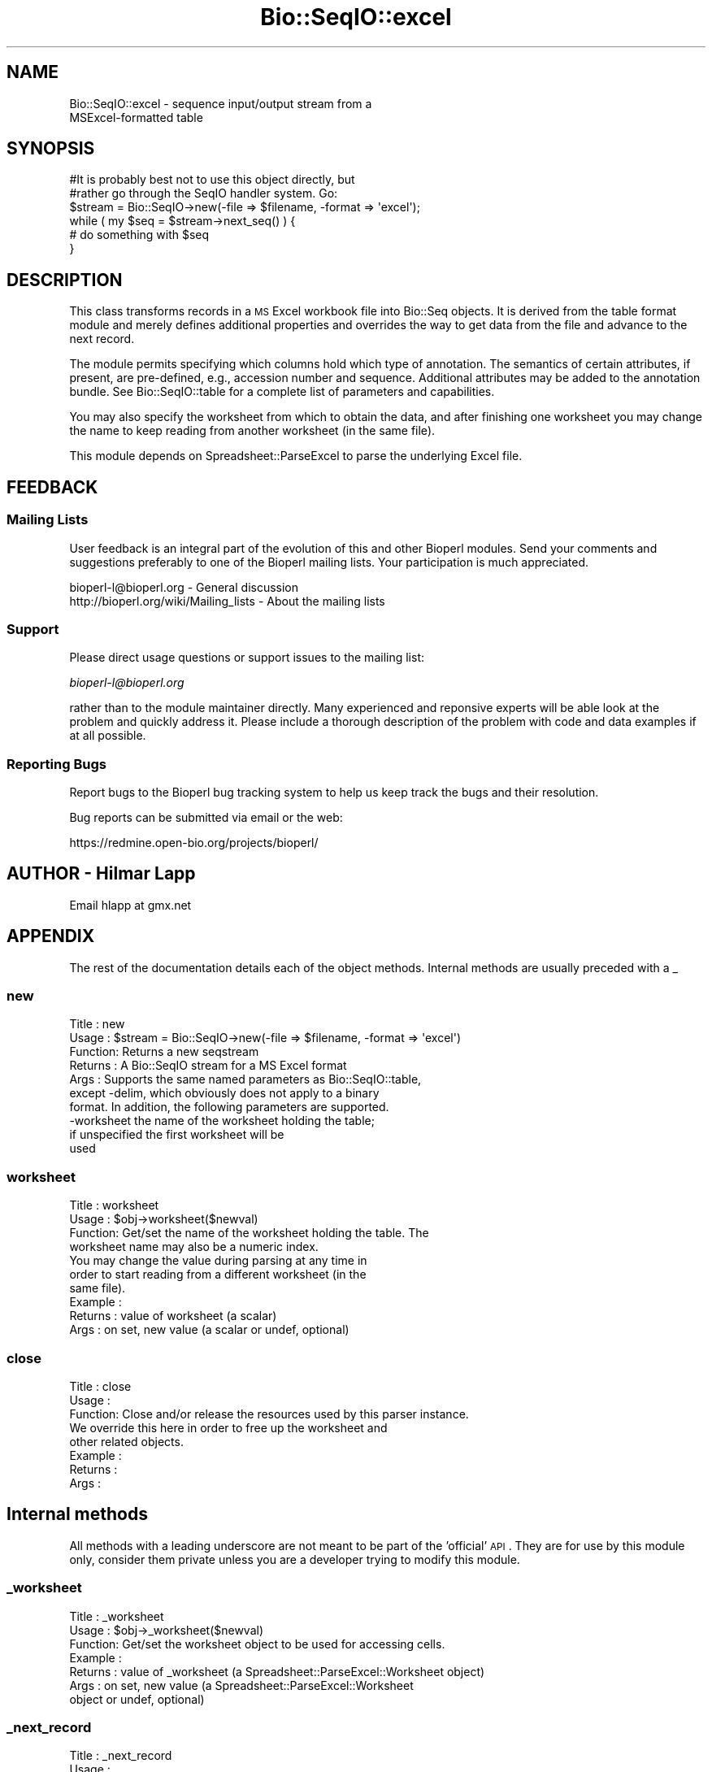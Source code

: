 .\" Automatically generated by Pod::Man 2.25 (Pod::Simple 3.16)
.\"
.\" Standard preamble:
.\" ========================================================================
.de Sp \" Vertical space (when we can't use .PP)
.if t .sp .5v
.if n .sp
..
.de Vb \" Begin verbatim text
.ft CW
.nf
.ne \\$1
..
.de Ve \" End verbatim text
.ft R
.fi
..
.\" Set up some character translations and predefined strings.  \*(-- will
.\" give an unbreakable dash, \*(PI will give pi, \*(L" will give a left
.\" double quote, and \*(R" will give a right double quote.  \*(C+ will
.\" give a nicer C++.  Capital omega is used to do unbreakable dashes and
.\" therefore won't be available.  \*(C` and \*(C' expand to `' in nroff,
.\" nothing in troff, for use with C<>.
.tr \(*W-
.ds C+ C\v'-.1v'\h'-1p'\s-2+\h'-1p'+\s0\v'.1v'\h'-1p'
.ie n \{\
.    ds -- \(*W-
.    ds PI pi
.    if (\n(.H=4u)&(1m=24u) .ds -- \(*W\h'-12u'\(*W\h'-12u'-\" diablo 10 pitch
.    if (\n(.H=4u)&(1m=20u) .ds -- \(*W\h'-12u'\(*W\h'-8u'-\"  diablo 12 pitch
.    ds L" ""
.    ds R" ""
.    ds C` ""
.    ds C' ""
'br\}
.el\{\
.    ds -- \|\(em\|
.    ds PI \(*p
.    ds L" ``
.    ds R" ''
'br\}
.\"
.\" Escape single quotes in literal strings from groff's Unicode transform.
.ie \n(.g .ds Aq \(aq
.el       .ds Aq '
.\"
.\" If the F register is turned on, we'll generate index entries on stderr for
.\" titles (.TH), headers (.SH), subsections (.SS), items (.Ip), and index
.\" entries marked with X<> in POD.  Of course, you'll have to process the
.\" output yourself in some meaningful fashion.
.ie \nF \{\
.    de IX
.    tm Index:\\$1\t\\n%\t"\\$2"
..
.    nr % 0
.    rr F
.\}
.el \{\
.    de IX
..
.\}
.\"
.\" Accent mark definitions (@(#)ms.acc 1.5 88/02/08 SMI; from UCB 4.2).
.\" Fear.  Run.  Save yourself.  No user-serviceable parts.
.    \" fudge factors for nroff and troff
.if n \{\
.    ds #H 0
.    ds #V .8m
.    ds #F .3m
.    ds #[ \f1
.    ds #] \fP
.\}
.if t \{\
.    ds #H ((1u-(\\\\n(.fu%2u))*.13m)
.    ds #V .6m
.    ds #F 0
.    ds #[ \&
.    ds #] \&
.\}
.    \" simple accents for nroff and troff
.if n \{\
.    ds ' \&
.    ds ` \&
.    ds ^ \&
.    ds , \&
.    ds ~ ~
.    ds /
.\}
.if t \{\
.    ds ' \\k:\h'-(\\n(.wu*8/10-\*(#H)'\'\h"|\\n:u"
.    ds ` \\k:\h'-(\\n(.wu*8/10-\*(#H)'\`\h'|\\n:u'
.    ds ^ \\k:\h'-(\\n(.wu*10/11-\*(#H)'^\h'|\\n:u'
.    ds , \\k:\h'-(\\n(.wu*8/10)',\h'|\\n:u'
.    ds ~ \\k:\h'-(\\n(.wu-\*(#H-.1m)'~\h'|\\n:u'
.    ds / \\k:\h'-(\\n(.wu*8/10-\*(#H)'\z\(sl\h'|\\n:u'
.\}
.    \" troff and (daisy-wheel) nroff accents
.ds : \\k:\h'-(\\n(.wu*8/10-\*(#H+.1m+\*(#F)'\v'-\*(#V'\z.\h'.2m+\*(#F'.\h'|\\n:u'\v'\*(#V'
.ds 8 \h'\*(#H'\(*b\h'-\*(#H'
.ds o \\k:\h'-(\\n(.wu+\w'\(de'u-\*(#H)/2u'\v'-.3n'\*(#[\z\(de\v'.3n'\h'|\\n:u'\*(#]
.ds d- \h'\*(#H'\(pd\h'-\w'~'u'\v'-.25m'\f2\(hy\fP\v'.25m'\h'-\*(#H'
.ds D- D\\k:\h'-\w'D'u'\v'-.11m'\z\(hy\v'.11m'\h'|\\n:u'
.ds th \*(#[\v'.3m'\s+1I\s-1\v'-.3m'\h'-(\w'I'u*2/3)'\s-1o\s+1\*(#]
.ds Th \*(#[\s+2I\s-2\h'-\w'I'u*3/5'\v'-.3m'o\v'.3m'\*(#]
.ds ae a\h'-(\w'a'u*4/10)'e
.ds Ae A\h'-(\w'A'u*4/10)'E
.    \" corrections for vroff
.if v .ds ~ \\k:\h'-(\\n(.wu*9/10-\*(#H)'\s-2\u~\d\s+2\h'|\\n:u'
.if v .ds ^ \\k:\h'-(\\n(.wu*10/11-\*(#H)'\v'-.4m'^\v'.4m'\h'|\\n:u'
.    \" for low resolution devices (crt and lpr)
.if \n(.H>23 .if \n(.V>19 \
\{\
.    ds : e
.    ds 8 ss
.    ds o a
.    ds d- d\h'-1'\(ga
.    ds D- D\h'-1'\(hy
.    ds th \o'bp'
.    ds Th \o'LP'
.    ds ae ae
.    ds Ae AE
.\}
.rm #[ #] #H #V #F C
.\" ========================================================================
.\"
.IX Title "Bio::SeqIO::excel 3"
.TH Bio::SeqIO::excel 3 "2014-04-14" "perl v5.14.2" "User Contributed Perl Documentation"
.\" For nroff, turn off justification.  Always turn off hyphenation; it makes
.\" way too many mistakes in technical documents.
.if n .ad l
.nh
.SH "NAME"
Bio::SeqIO::excel \- sequence input/output stream from a
                    MSExcel\-formatted table
.SH "SYNOPSIS"
.IX Header "SYNOPSIS"
.Vb 2
\&  #It is probably best not to use this object directly, but
\&  #rather go through the SeqIO handler system. Go:
\&
\&  $stream = Bio::SeqIO\->new(\-file => $filename, \-format => \*(Aqexcel\*(Aq);
\&
\&  while ( my $seq = $stream\->next_seq() ) {
\&        # do something with $seq
\&  }
.Ve
.SH "DESCRIPTION"
.IX Header "DESCRIPTION"
This class transforms records in a \s-1MS\s0 Excel workbook file into
Bio::Seq objects. It is derived from the table format module and
merely defines additional properties and overrides the way to get data
from the file and advance to the next record.
.PP
The module permits specifying which columns hold which type of
annotation. The semantics of certain attributes, if present, are
pre-defined, e.g., accession number and sequence. Additional
attributes may be added to the annotation bundle. See
Bio::SeqIO::table for a complete list of parameters and
capabilities.
.PP
You may also specify the worksheet from which to obtain the data, and
after finishing one worksheet you may change the name to keep reading
from another worksheet (in the same file).
.PP
This module depends on Spreadsheet::ParseExcel to parse the underlying
Excel file.
.SH "FEEDBACK"
.IX Header "FEEDBACK"
.SS "Mailing Lists"
.IX Subsection "Mailing Lists"
User feedback is an integral part of the evolution of this and other
Bioperl modules. Send your comments and suggestions preferably to one
of the Bioperl mailing lists.  Your participation is much appreciated.
.PP
.Vb 2
\&  bioperl\-l@bioperl.org                  \- General discussion
\&  http://bioperl.org/wiki/Mailing_lists  \- About the mailing lists
.Ve
.SS "Support"
.IX Subsection "Support"
Please direct usage questions or support issues to the mailing list:
.PP
\&\fIbioperl\-l@bioperl.org\fR
.PP
rather than to the module maintainer directly. Many experienced and 
reponsive experts will be able look at the problem and quickly 
address it. Please include a thorough description of the problem 
with code and data examples if at all possible.
.SS "Reporting Bugs"
.IX Subsection "Reporting Bugs"
Report bugs to the Bioperl bug tracking system to help us keep track
the bugs and their resolution.
.PP
Bug reports can be submitted via email or the web:
.PP
.Vb 1
\&  https://redmine.open\-bio.org/projects/bioperl/
.Ve
.SH "AUTHOR \- Hilmar Lapp"
.IX Header "AUTHOR - Hilmar Lapp"
Email hlapp at gmx.net
.SH "APPENDIX"
.IX Header "APPENDIX"
The rest of the documentation details each of the object
methods. Internal methods are usually preceded with a _
.SS "new"
.IX Subsection "new"
.Vb 4
\& Title   : new
\& Usage   : $stream = Bio::SeqIO\->new(\-file => $filename, \-format => \*(Aqexcel\*(Aq)
\& Function: Returns a new seqstream
\& Returns : A Bio::SeqIO stream for a MS Excel format
\&
\& Args    : Supports the same named parameters as Bio::SeqIO::table,
\&           except \-delim, which obviously does not apply to a binary
\&           format. In addition, the following parameters are supported.
\&
\&             \-worksheet the name of the worksheet holding the table;
\&                        if unspecified the first worksheet will be
\&                        used
.Ve
.SS "worksheet"
.IX Subsection "worksheet"
.Vb 4
\& Title   : worksheet
\& Usage   : $obj\->worksheet($newval)
\& Function: Get/set the name of the worksheet holding the table. The
\&           worksheet name may also be a numeric index.
\&
\&           You may change the value during parsing at any time in
\&           order to start reading from a different worksheet (in the
\&           same file).
\&
\& Example :
\& Returns : value of worksheet (a scalar)
\& Args    : on set, new value (a scalar or undef, optional)
.Ve
.SS "close"
.IX Subsection "close"
.Vb 3
\& Title   : close
\& Usage   :
\& Function: Close and/or release the resources used by this parser instance.
\&
\&           We override this here in order to free up the worksheet and
\&           other related objects.
\&
\& Example :
\& Returns :
\& Args    :
.Ve
.SH "Internal methods"
.IX Header "Internal methods"
All methods with a leading underscore are not meant to be part of the
\&'official' \s-1API\s0. They are for use by this module only, consider them
private unless you are a developer trying to modify this module.
.SS "_worksheet"
.IX Subsection "_worksheet"
.Vb 7
\& Title   : _worksheet
\& Usage   : $obj\->_worksheet($newval)
\& Function: Get/set the worksheet object to be used for accessing cells.
\& Example :
\& Returns : value of _worksheet (a Spreadsheet::ParseExcel::Worksheet object)
\& Args    : on set, new value (a Spreadsheet::ParseExcel::Worksheet
\&           object or undef, optional)
.Ve
.SS "_next_record"
.IX Subsection "_next_record"
.Vb 3
\& Title   : _next_record
\& Usage   :
\& Function: Navigates the underlying file to the next record.
\&
\&           We override this here in order to adapt navigation to data
\&           in an Excel worksheet.
\&
\& Example :
\& Returns : TRUE if the navigation was successful and FALSE
\&           otherwise. Unsuccessful navigation will usually be treated
\&           as an end\-of\-file condition.
\& Args    :
.Ve
.SS "_get_row_values"
.IX Subsection "_get_row_values"
.Vb 4
\& Title   : _get_row_values
\& Usage   :
\& Function: Get the values for the current line (or row) as an array in
\&           the order of columns.
\&
\&           We override this here in order to adapt access to column
\&           values to data contained in an Excel worksheet.
\&
\& Example :
\& Returns : An array of column values for the current row.
\& Args    :
.Ve
